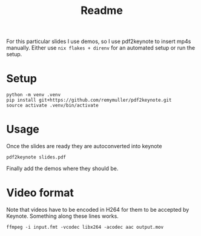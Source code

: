 #+title: Readme

For this particular slides I use demos, so I use pdf2keynote to insert mp4s manually.
Either use =nix flakes + direnv= for an automated setup or run the setup.

* Setup
#+begin_src shell
python -m venv .venv
pip install git+https://github.com/remymuller/pdf2keynote.git
source activate .venv/bin/activate
#+end_src

* Usage
Once the slides are ready they are autoconverted into keynote
#+begin_src shell
pdf2keynote slides.pdf
#+end_src
Finally add the demos where they should be.
* Video format
Note that videos have to be encoded in H264 for them to be accepted by Keynote. Something along these lines works.
#+begin_src
ffmpeg -i input.fmt -vcodec libx264 -acodec aac output.mov
#+end_src
